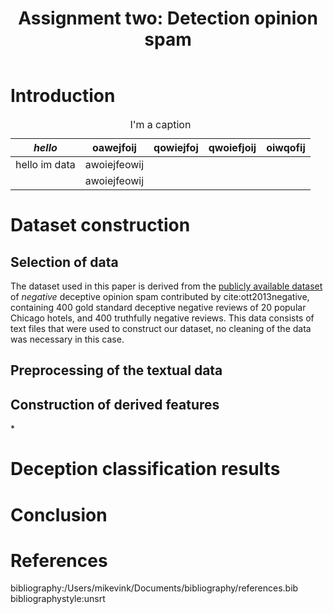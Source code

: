 #+TITLE: Assignment two: Detection opinion spam
#+LATEX_HEADER: \usepackage{booktabs}
#+LATEX_HEADER: \newcommand{\ra}[1]{\renewcommand{\arraystretch}{#1}}


* Introduction

#+ATTR_LATEX: :environment longtable :align rrrrr
#+CAPTION: I'm a caption
|---------------+--------------+-----------+------------+----------|
| \(hello\)     | oawejfoij    | qowiejfoj | qwoiefjoij | oiwqofij |
|---------------+--------------+-----------+------------+----------|
| hello im data | awoiejfeowij |           |            |          |
|               | awoiejfeowij |           |            |          |

* Dataset construction

** Selection of data

The dataset used in this paper is derived from the [[https://myleott.com/op-spam.html][publicly available dataset]] of
/negative/ deceptive opinion spam contributed by cite:ott2013negative, containing
400 gold standard deceptive negative reviews of 20 popular Chicago hotels, and
400 truthfully negative reviews. This data consists of text files that were used
to construct our dataset, no cleaning of the data was necessary in this case.

** Preprocessing of the textual data



** Construction of derived features

*

* Deception classification results
* Conclusion

* References
bibliography:/Users/mikevink/Documents/bibliography/references.bib
bibliographystyle:unsrt
